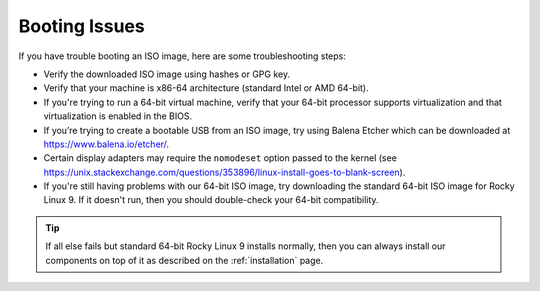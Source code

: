 .. _trouble-booting:

Booting Issues
==============

If you have trouble booting an ISO image, here are some troubleshooting steps:

-  Verify the downloaded ISO image using hashes or GPG key.
-  Verify that your machine is x86-64 architecture (standard Intel or AMD 64-bit).
-  If you're trying to run a 64-bit virtual machine, verify that your 64-bit processor supports virtualization and that virtualization is enabled in the BIOS.
-  If you’re trying to create a bootable USB from an ISO image, try using Balena Etcher which can be downloaded at https://www.balena.io/etcher/.
-  Certain display adapters may require the ``nomodeset`` option passed to the kernel (see https://unix.stackexchange.com/questions/353896/linux-install-goes-to-blank-screen).
-  If you're still having problems with our 64-bit ISO image, try downloading the standard 64-bit ISO image for Rocky Linux 9. If it doesn't run, then you should double-check your 64-bit compatibility.

.. tip::

  If all else fails but standard 64-bit Rocky Linux 9 installs normally, then you can always install our components on top of it as described on the :ref:`installation` page.
